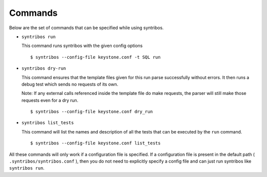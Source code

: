 ========
Commands
========

Below are the set of commands that can  be specified while
using syntribos.


- ``syntribos run``

  This command runs syntribos with the given config options

  ::

    $ syntribos --config-file keystone.conf -t SQL run

- ``syntribos dry-run``


  This command ensures that the template files given for this run parse
  successfully without errors. It then runs a debug test which sends no
  requests of its own.

  Note: If any external calls referenced inside the template file do make
  requests, the parser will still make those requests even for a dry run.

  ::

    $ syntribos --config-file keystone.conf dry_run


- ``syntribos list_tests``


  This command will list the names and description of all the tests
  that can be executed by the ``run`` command.

  ::

    $ syntribos --config-file keystone.conf list_tests


All these commands will only work if a configuration file
is specified. If a configuration file is present in the default
path ( ``.syntribos/syntribos.conf`` ), then you
do not need to explicitly specify a config file and
can just run syntribos like ``syntribos run``.
